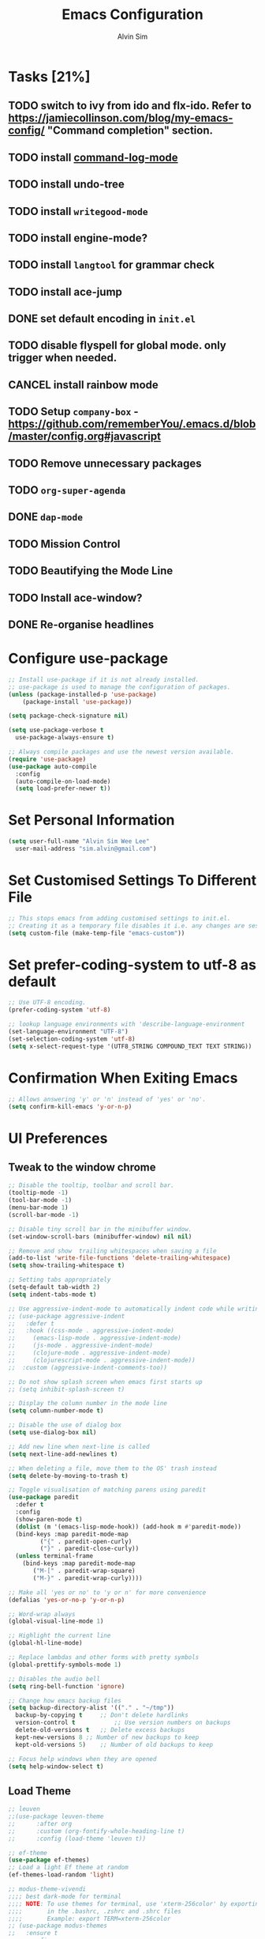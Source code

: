 #+TITLE: Emacs Configuration
#+AUTHOR: Alvin Sim
#+TOC: true
#+STARTUP: showall

* Tasks [21%]
:PROPERTIES:
:ARCHIVE:  %s_archive::* Tasks
 :END:
** TODO switch to ivy from ido and flx-ido. Refer to [[https://jamiecollinson.com/blog/my-emacs-config/]] "Command completion" section.
** TODO install [[https://github.com/lewang/command-log-mode][command-log-mode]]
** TODO install undo-tree
** TODO install =writegood-mode=
** TODO install engine-mode?
** TODO install =langtool= for grammar check
** TODO install ace-jump
** DONE set default encoding in =init.el=
** TODO disable flyspell for global mode. only trigger when needed.
** CANCEL install rainbow mode
** TODO Setup =company-box= - [[https://github.com/rememberYou/.emacs.d/blob/master/config.org#javascript]]
** TODO Remove unnecessary packages
** TODO =org-super-agenda=
** DONE =dap-mode=
** TODO Mission Control
** TODO Beautifying the Mode Line
** TODO Install ace-window?
** DONE Re-organise headlines

* Configure use-package

#+BEGIN_SRC emacs-lisp
  ;; Install use-package if it is not already installed.
  ;; use-package is used to manage the configuration of packages.
  (unless (package-installed-p 'use-package)
	  (package-install 'use-package))

  (setq package-check-signature nil)

  (setq use-package-verbose t
	use-package-always-ensure t)

  ;; Always compile packages and use the newest version available.
  (require 'use-package)
  (use-package auto-compile
    :config
    (auto-compile-on-load-mode)
    (setq load-prefer-newer t))
#+END_SRC

* Set Personal Information

#+BEGIN_SRC emacs-lisp
  (setq user-full-name "Alvin Sim Wee Lee"
	user-mail-address "sim.alvin@gmail.com")
#+END_SRC

* Set Customised Settings To Different File

#+BEGIN_SRC emacs-lisp
  ;; This stops emacs from adding customised settings to init.el.
  ;; Creating it as a temporary file disables it i.e. any changes are session local.
  (setq custom-file (make-temp-file "emacs-custom"))
#+END_SRC

* Set prefer-coding-system to utf-8 as default

#+BEGIN_SRC emacs-lisp
  ;; Use UTF-8 encoding.
  (prefer-coding-system 'utf-8)

  ;; lookup language environments with 'describe-language-environment
  (set-language-environment "UTF-8")
  (set-selection-coding-system 'utf-8)
  (setq x-select-request-type '(UTF8_STRING COMPOUND_TEXT TEXT STRING))
#+END_SRC

* Confirmation When Exiting Emacs

#+begin_src emacs-lisp
  ;; Allows answering 'y' or 'n' instead of 'yes' or 'no'.
  (setq confirm-kill-emacs 'y-or-n-p)
#+end_src

* UI Preferences

** Tweak to the window chrome

#+BEGIN_SRC emacs-lisp
  ;; Disable the tooltip, toolbar and scroll bar.
  (tooltip-mode -1)
  (tool-bar-mode -1)
  (menu-bar-mode 1)
  (scroll-bar-mode -1)

  ;; Disable tiny scroll bar in the minibuffer window.
  (set-window-scroll-bars (minibuffer-window) nil nil)

  ;; Remove and show  trailing whitespaces when saving a file
  (add-to-list 'write-file-functions 'delete-trailing-whitespace)
  (setq show-trailing-whitespace t)

  ;; Setting tabs appropriately
  (setq-default tab-width 2)
  (setq indent-tabs-mode t)

  ;; Use aggressive-indent-mode to automatically indent code while writing
  ;; (use-package aggressive-indent
  ;;   :defer t
  ;;   :hook ((css-mode . aggressive-indent-mode)
  ;; 	 (emacs-lisp-mode . aggressive-indent-mode)
  ;; 	 (js-mode . aggressive-indent-mode)
  ;; 	 (clojure-mode . aggressive-indent-mode)
  ;; 	 (clojurescript-mode . aggressive-indent-mode))
  ;;  :custom (aggressive-indent-comments-too))

  ;; Do not show splash screen when emacs first starts up
  ;; (setq inhibit-splash-screen t)

  ;; Display the column number in the mode line
  (setq column-number-mode t)

  ;; Disable the use of dialog box
  (setq use-dialog-box nil)

  ;; Add new line when next-line is called
  (setq next-line-add-newlines t)

  ;; When deleting a file, move them to the OS' trash instead
  (setq delete-by-moving-to-trash t)

  ;; Toggle visualisation of matching parens using paredit
  (use-package paredit
    :defer t
    :config
    (show-paren-mode t)
    (dolist (m '(emacs-lisp-mode-hook)) (add-hook m #'paredit-mode))
    (bind-keys :map paredit-mode-map
	       ("{" . paredit-open-curly)
	       ("}" . paredit-close-curly))
    (unless terminal-frame
      (bind-keys :map paredit-mode-map
		 ("M-[" . paredit-wrap-square)
		 ("M-}" . paredit-wrap-curly))))

  ;; Make all 'yes or no' to 'y or n' for more convenience
  (defalias 'yes-or-no-p 'y-or-n-p)

  ;; Word-wrap always
  (global-visual-line-mode 1)

  ;; Highlight the current line
  (global-hl-line-mode)

  ;; Replace lambdas and other forms with pretty symbols
  (global-prettify-symbols-mode 1)

  ;; Disables the audio bell
  (setq ring-bell-function 'ignore)

  ;; Change how emacs backup files
  (setq backup-directory-alist '(("." . "~/tmp"))
	backup-by-copying t		;; Don't delete hardlinks
	version-control t			;; Use version numbers on backups
	delete-old-versions t	;; Delete excess backups
	kept-new-versions 8	;; Number of new backups to keep
	kept-old-versions 5) 	;; Number of old backups to keep

  ;; Focus help windows when they are opened
  (setq help-window-select t)
#+END_SRC

** Load Theme

#+BEGIN_SRC emacs-lisp
	;; leuven
	;;(use-package leuven-theme
	;;		:after org
	;;		:custom	(org-fontify-whole-heading-line t)
	;;		:config	(load-theme 'leuven t))

	;; ef-theme
	(use-package ef-themes)
	;; Load a light Ef theme at random
	(ef-themes-load-random 'light)

	;; modus-theme-vivendi
	;;;; best dark-mode for terminal
	;;;; NOTE: To use themes for terminal, use 'xterm-256color' by exporting TERM
	;;;;       in the .bashrc, .zshrc and .shrc files
	;;;;       Example: export TERM=xterm-256color
	;; (use-package modus-themes
	;;   :ensure t
	;;   :config
	;;   (load-theme 'modus-vivendi t))

#+END_SRC

** Which key

#+BEGIN_SRC emacs-lisp
  ;; Displays possible completions for a long keybinding
  (use-package which-key
    :config	(add-hook 'after-init-hook 'which-key-mode))
#+END_SRC

** Rainbow-delimiter

#+BEGIN_SRC emacs-lisp
  ;; Highlights delimiters like parentheses, brackets or braces by their depth
  (use-package rainbow-delimiters
    :defer t
    :hook (prog-mode . rainbow-delimiters-mode))
#+END_SRC

** rainbow-mode

#+BEGIN_SRC emacs-lisp
  ;; Colour the text with their value
  (use-package rainbow-mode
    :defer t
    :hook (prog-mode))
#+END_SRC

* Ido and flx-ido

#+BEGIN_SRC emacs-lisp
  ;; For better navigation
  (setq ido-enable-flex-matching t
	;; ido-everywhere t
	ido-create-new-buffer 'always
	ido-ignore-extensions t)
  ;;ido-mode 1)

  (use-package flx-ido
    :config
    (ido-mode 1)
    (ido-everywhere 1)
    (flx-ido-mode 1))
#+END_SRC

* Org

#+BEGIN_SRC emacs-lisp
  ;; To manage TODO tasks and agenda

  (setq org-todo-keywords
	'((sequence "TODO(t)" "NEXT(n)" "DOING(g)" "|" "DONE(D)" "CANCEL(C)")
	  (sequence "PAY(p)" "|" "PAID(P)" "CANCEL(C)")
	  (sequence "TODO(t)" "DRAFT(d)" "|" "PUBLISHED(U)"))
	org-src-fontify-natively t
	org-hierarchical-todo-statistics nil
	org-refile-targets '((org-agenda-files :maxlevel . 2))
	org-catch-invisible-edits 1
	org-hide-emphasis-markers t
	org-ellipsis ".."
	;; Org agenda
	org-agenda-files '("/Users/alvin/Dropbox/home/me.org")
	org-agenda-todo-ignore-deadlines t
	org-agenda-todo-ignore-scheduled t
	org-agenda-todo-ignore-timestamp t
	org-agenda-todo-ignore-with-date t)

  ;; keybindings
  (global-set-key "\C-cl" 'org-store-link)
  (global-set-key "\C-cc" 'org-capture)
  (global-set-key "\C-ca" 'org-agenda)
  (global-set-key "\C-cb" 'org-iswitchb)
  (global-set-key (kbd "C-c C-.") 'org-time-stamp-inactive)

  ;; Turn on font lock for org mode
  (add-hook 'org-mode-hook 'turn-on-font-lock)

  (eval-after-load "org"  '(require 'ox-md nil t))

  ;; org capture
  (setq org-capture-templates
	'(("m" "me tasks" entry
	   (file+headline "/Users/alvin/Dropbox/home/me.org" "Tasks")
	   "** TODO %? %^")))

  ;; Fixes open pdf file on emacs-27
  (add-hook 'org-mode-hook
	    (lambda ()
	      (delete '("\\.pdf\\'" . default) org-file-apps)
	      (add-to-list 'org-file-apps '("\\.pdf\\'" . "xpdf %s"))))
#+END_SRC

* Yasnippet

#+BEGIN_SRC emacs-lisp
  ;; Manage code snippets
  (use-package yasnippet
    :defer t
    :config
    (yas-global-mode 1)
    (global-set-key (kbd "M-/") 'company-yasnippet))
#+END_SRC

* Coding Environment

** Add matching delimiters using electric-pair-mode

#+BEGIN_SRC emacs-lisp
  (add-hook 'prog-mode-hook 'electric-pair-mode)
#+END_SRC

** exec-path-from-shell

#+begin_src emacs-lisp :tangle no
  (use-package exec-path-from-shell
    :custom (exec-path-from-shell-check-startup-files nil)
    :config
    (push "HISTFILE" exec-path-from-shell-variables)
    (exec-path-from-shell-initialize))
#+end_src

** flycheck

TODO: convert to flymake

Check code syntax on the fly.

When having problems with React code, check the following:
- Verify the path to the global =eslint=.
- Install =npm= globally - =npm install -g npm=.
- Install =webpack= and =eslint-import-resolver-webpack= globally.

#+BEGIN_SRC emacs-lisp :tangle no
  (use-package flycheck
    :after (add-node-modules-path)
    :defer t
    :config
    (setq-default flycheck-temp-prefix ".flycheck")
    (setq flycheck-local-config-file-functions ".eslintrc.*"
	  flycheck-javascript-eslint-executable "$(npm bin)/eslint")
    :init	(global-flycheck-mode))

	(use-package flycheck-clj-kondo
		:defer t)
#+END_SRC

** Emacs Lisp

#+BEGIN_SRC emacs-lisp
  ;; Adding some hooks for better coding in elisp
  (add-hook 'emacs-lisp-mode-hook #'subword-mode)
  (add-hook 'emacs-lisp-mode-hook #'paredit-mode)
  (add-hook 'emacs-lisp-mode-hook #'rainbow-delimiters-mode)
  (add-hook 'emacs-lisp-mode-hook #'eldoc-mode)
#+END_SRC

** Eldoc

#+BEGIN_SRC emacs-lisp
  ;; Provides minibuffer hints when working with Emacs Lisp
  (use-package eldoc)
#+END_SRC

** Web Programming

*** HTML

#+BEGIN_SRC emacs-lisp
  (use-package sgml-mode
    :defer t
    :hook	((html-mode . as/html-set-pretty-print-function)
	   (html-mode . sgml-electric-tag-pair-mode)
	   (html-mode . sgml-name-8bit-mode)
	   (html-mode . toggle-truncate-lines))
    :custom (sgml-basic-offset 2)
    :preface
    (defun as/html-set-pretty-print-function ()
      (setq as/pretty-print-function #'sgml-pretty-print)))
#+END_SRC

*** CSS

#+BEGIN_SRC emacs-lisp
  (use-package css-mode
    :defer t
    :mode ("\\.css'" . css-mode)
    :custom (css-indent-offset 2))
#+END_SRC

*** web-mode

#+BEGIN_SRC emacs-lisp
  (use-package web-mode
    :defer t
    :mode ("\\.html?\\'" "\\.[jt]sx?\\'")
    :config	((setq web-mode-block-padding 2
			 web-mode-code-indent-offset 2
			 web-mode-content-types-alist '(("jsx" . "\\.[jt]sx?\\'"))
			 web-mode-css-indent-offset 2
			 web-mode-enable-auto-closing t
			 web-mode-enable-auto-pairing t
			 web-mode-enable-current-element-highlight t
			 web-mode-markup-indent-offset 2
			 web-mode-script-padding 2
			 web-mode-style-padding 2)
		   ;; support for tsx and jsx file fomats
		   (add-hook 'web-mode-hook
			     (lambda ()
			       (when ((or (string-equal "jsx") (string-equal "tsx"))
				      (file-name-extension buffer-file-name))
				 (as/setup-tide-mode))))))

  ;; enable lint checker
  ;;(flycheck-add-mode 'typescript-tslint 'web-mode)
  ;; TODO 'jsx-tide' and 'append' failed to be added to the
  ;; flycheck-add-next-checker because it couldn't be found
  ;;(flycheck-add-mode 'javascript-eslint 'web-mode)
  ;; (flycheck-add-next-checker 'javascript-eslint)))
#+END_SRC

*** JavaScript

#+begin_src javascript :tangle no
  ;; Create jsconfig.json in the root folder of the project.
  ;; jsconfig.json is tsconfig.json with allowJs attribute set to true
  {
      "compilerOptions": {
	  "target": "es2017",
	  "allowSyntheticDefaultImports": true,
	  "noEmit": true,
	  "checkJs": true,
	  "jsx": "react",
	  "lib": [ "dom", "es2017" ]
      }
  }
#+end_src

*** typescript-mode

#+begin_src emacs-lisp
  (use-package typescript-mode
    :defer t
    :mode ("\\.[jt]s\\'" . typescript-mode))
#+end_src

*** tide

#+begin_src emacs-lisp
  ;; tide is used together with web-mode
  (use-package tide
    :defer t
    :after (typescript-mode)
    :hook ((typescript-mode . tide-setup)
	   (typescript-mode . tide-hl-identifier-mode)
	   (before-save . tide-format-before-save)))

  (defun as/setup-tide-mode ()
    (interactive)
    (tide-setup)
    (flymake-mode)
    ;;(setq flycheck-check-syntax-automatically '(save mode-enabled))
    (eldoc-mode)
    (tide-hl-identifier-mode)
    ;; company is an optional dependency. You have to
    ;; install it separately via package-install
    ;; `M-x package-install [ret] company`
    (company-mode))
#+end_src

*** emmet-mode

#+BEGIN_SRC emacs-lisp
  (use-package emmet-mode
    :defer t
    :hook (sgml-mode css-mode web-mode))
#+END_SRC

** Clojure

#+BEGIN_SRC emacs-lisp
  (use-package clojure-mode
    :defer t
    :mode ("\\.clj?\\'" . clojure-mode)
    :init
    (add-hook 'clojure-mode-hook #'subword-mode)
    (add-hook 'clojure-mode-hook #'paredit-mode)
    (add-hook 'clojure-mode-hook #'rainbow-delimiters-mode)
    (add-hook 'clojure-mode-hook #'as/clojure-mode-hook)
    (add-hook 'clojurescript-mode-hook #'subword-mode)
    (add-hook 'clojurescript-mode-hook #'paredit-mode)
    (add-hook 'clojurescript-mode-hook #'rainbow-delimiters-mode)
    (add-hook 'clojurescript-mode-hook #'as/clojure-mode-hook))

  ;; REPL for clojure
  (use-package cider
    :defer t
    :after clojure-mode
    :config	(setq cider-repl-pop-to-buffer-on-connect nil)
    :init	(add-hook 'cider-repl-mode-hook #'eldoc-mode))
#+END_SRC

** json

#+BEGIN_SRC emacs-lisp
  (use-package json-mode
    :defer t
    :mode ("\\.json\\'" . json-mode)
    :config (setq json-reformat:indent-width 2))
#+END_SRC

** Plantuml

#+BEGIN_SRC emacs-lisp
  ;; A tool for coding UML diagrams -- https://www.plantuml.com
  (use-package plantuml-mode
    :defer t
    :after org-mode
    :config	(org-babel-do-load-languages 'org-babel-load-languages
					       '((plantuml	. t)))
    (setq org-plantuml-jar-path
	  "C:/ProgramData/chocolatey/lib/plantuml/tools/plantuml.jar"
	  plantuml-default-exec-mode 'jar))
#+END_SRC

** Projectile

#+BEGIN_SRC emacs-lisp
  ;; Easily find files in a project
  (use-package projectile
    :defer t
    :bind-keymap(("C-c p" . projectile-command-map)
		 ("S-p" . projectile-command-map))
    :custom	((projectile-enable-caching t)
		   (projectile-mode-line '(:eval (projectile-project-name))))
    :config	((projectile-mode +1)
		   (add-to-list 'projectile-globally-ignored-directories "node_modules")
		   (add-to-list 'projectile-globally-ignored-directories "target")
		   (add-to-list 'projectile-globally-ignored-directories "archive")
		   (add-to-list 'projectile-globally-ignored-directories ".cvsignore"))
    :init	(add-hook 'projectile-after-switch-project-hook
		    (lambda ()
		      (projectile-invalidate-cache nil))))
#+END_SRC

** Magit

#+BEGIN_SRC emacs-lisp
  ;; Interface to git
  (use-package magit
    :defer t
    :bind	(("C-x g" . magit-status)
	   ("C-x M-g" . magit-dispatch-popup)
	   ("C-c M-g" . magit-file-popup)))

  ;; This is a workaround on Windows to have Magit prompt for the SSH passphrase
  ;; when needed
  (use-package ssh-agency
    :after magit)
#+END_SRC

* Writing

** Spell Check

#+BEGIN_SRC emacs-lisp
  ;;(add-to-list 'exec-path "/Users/alvin/.bin/cygwin64/bin")

  (use-package ispell
    :defer t
    :config
    (setq ispell-dictionary "british")
    (setq ispell-program-name "/ProgramData/chocolatey/lib/hunspell.portable/tools/hunspell.exe"
	  text-mode-hook '(lambda () (flyspell-mode t))))

  (use-package flyspell)
#+END_SRC

** Chinese Input method using =pyim=

#+begin_src emacs-lisp :tangle no
  (use-package pyim
    :defer t
    :config	((use-package pyim-basedict
		     :config (pyim-basedict-enable))
		   (setq-default pyim-english-input-switch-functions
				 '(pyim-probe-dynamic-english
				   pyim-probe-program-mode
				   pyim-probe-org-structure-template)
				 pyim-punctuation-half-width-functions
				 '(pyim-probe-punctuation-line-beginning
				   pyim-probe-punctuation-after-punctuation))
		   (setq pyim-page-tooltip 'popup
			 pyim-page-length 5
			 pyim-default-scheme 'quanpin)
		   (pyim-isearch-mode 1))
    :bind	(("M-j" . pyim-convert-string-at-point)
	   ("C-;" . pyim-delete-word-from-personal-buffer)))
#+end_src

* Blogging

** Jekyll

#+begin_src emacs-lisp
  (use-package jekyll-modes
    :defer t
    :mode (("_config\\.yml\\'" . jekyll-mode)
	   ("\\.md\\'" . jekyll-markdown-mode)
	   ("\\.markdown\\'" . jekyll-markdown-mode)
	   ("\\.html\\'" . jekyll-html-mode))
    :config (setq jekyll-mode-indent-level 2)
    :hook ((html-mode . as/enable-jekyll-html-mode)))

  (defun as/jekyll-project-p ()
    "Check if the current directory is a Jekyll project by looking for _config.yml."
    (let ((project-root (locate-dominating-file default-directory "_config.yml")))
      (and project-root (file-exists-p (concat project-root "_config.yml")))))

  (defun as/enable-jekyll-html-mode ()
    "Enable jekyll-html-mode only if we are in a Jekyll project."
    (when (as/jekyll-project-p)
      (jekyll-html-mode)))
#+end_src

* Utilities or helper methods

** Load Emacs' Configuration File

#+BEGIN_SRC emacs-lisp
  (defun as/config ()
    "Finds and opens the emacs' config file"
    (interactive)
    (find-file "~/.emacs.d/config.org"))
#+END_SRC

** Create a new scratch file

#+BEGIN_SRC emacs-lisp
  (defun as/create-scratch-buffer nil
    "Create a scratch buffer"
    (interactive)
    (switch-to-buffer (get-buffer-create "*scratch*"))
    (lisp-interaction-mode)
    (insert initial-scratch-message))
#+END_SRC

** Change Emacs' look when it is opened in the terminal via the =-nw= paramater

#+BEGIN_SRC emacs-lisp
  (defun as/terminal-init-screen ()
    "Terminal initialization function for screen"
    (interactive)
    (tty-run-terminal-initialization (selected-frame) "rxvt")
    (tty-run-terminal-initialization (selected-frame) "xterm"))
#+END_SRC

** Dired sort options

#+begin_src emacs-lisp
  (defun as/dired-sort ()
    "Sort dired dir listing in different ways.
  Prompt for a choice.
  URL `http://xahlee.info/emacs/emacs/dired_sort.html'
  Version: 2018-12-23 2022-04-07"
    (interactive)
    (let (xsortBy xarg)
      (setq xsortBy (completing-read "Sort by:" '( "date" "size" "name" )))
      (cond
       ((equal xsortBy "name") (setq xarg "-Al "))
       ((equal xsortBy "date") (setq xarg "-Al -t"))
       ((equal xsortBy "size") (setq xarg "-Al -S"))
       ((equal xsortBy "dir") (setq xarg "-Al --group-directories-first"))
       (t (error "logic error 09535" )))
      (dired-sort-other xarg )))
#+end_src

* Keybindings

#+BEGIN_SRC emacs-lisp
  (global-set-key (kbd "C-+") 'text-scale-increase)
  (global-set-key (kbd "C--") 'text-scale-decrease)
  (global-set-key (kbd "C-x C-b") 'ibuffer)
  (global-set-key (kbd "RET") 'newline-and-indent)
  (global-set-key (kbd "C-:") 'comment-or-uncomment-region)
  (global-set-key (kbd "M-/") 'hippie-expand)
  (global-set-key (kbd "<f8>") 'ispell-word)
  (global-set-key (kbd "C-<f8>") 'flyspell-mode)
  (global-set-key (kbd "C-c i") 'imenu)
  (define-key global-map (kbd "RET") 'newline-and-indent)

  ;; move line of text up or down
  (global-set-key [M-up] 'move-text-up)
  (global-set-key [M-down] 'move-text-down)

  ;; mini-buffer history
  (global-set-key (kbd "M-n") 'next-history-element)
  (global-set-key (kbd "M-p") 'previous-history-element)
#+END_SRC

* Configuration specifically for MS Windows

#+begin_src emacs-lisp
  ;; Replace the Windows' find program
  (when (string-equal system-type "windows-nt")
    (let ((mypaths '("c:/Program Files/Git/usr/bin"
		     "c:/windows/system32"
		     "c:/Program Files/Git/bin"
		     "c:/Program Files/MiKTeX/miktex/bin/x64")))
      (setenv "PATH" (mapconcat 'identity mypaths ";"))
      (setq exec-path (append mypaths (list "." exec-directory)))))

  (setq find-program "c:/Users/alvinsim/.bin/cygwin64/bin/find.exe")
#+end_src
